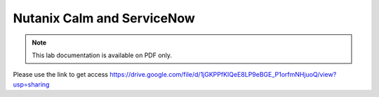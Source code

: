 ***************************
Nutanix Calm and ServiceNow
***************************

.. note::
  
  This lab documentation is available on PDF only.

Please use the link to get access https://drive.google.com/file/d/1jGKPPfKIQeE8LP9eBGE_P1orfmNHjuoQ/view?usp=sharing